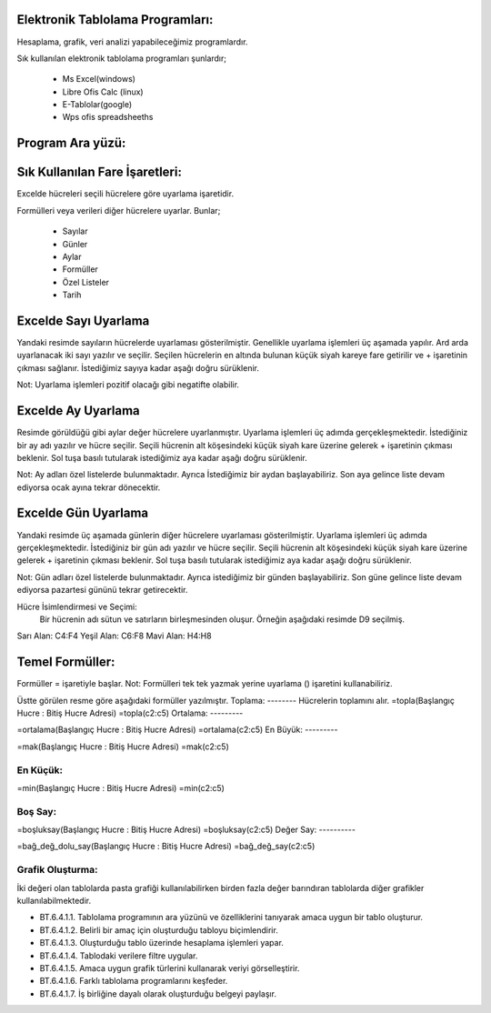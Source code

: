 Elektronik Tablolama Programları:
+++++++++++++++++++++++++++++++++

Hesaplama, grafik, veri analizi yapabileceğimiz programlardır.

Sık kullanılan elektronik tablolama programları şunlardır;

    - Ms Excel(windows)
    - Libre Ofis Calc (linux)
    - E-Tablolar(google)
    - Wps ofis spreadsheeths

Program Ara yüzü:
+++++++++++++++++

.. image:: /_static/images/elektroniktablolama-arayuz.png
	:width: 500
	:alt: Alternative text

Sık Kullanılan Fare İşaretleri:
+++++++++++++++++++++++++++++++

Excelde hücreleri seçili hücrelere göre uyarlama işaretidir. 

.. image:: /_static/images/elektroniktablolama-isaret.png
	:width: 300
	:alt: Alternative text

Formülleri veya verileri diğer hücrelere uyarlar. Bunlar;

    - Sayılar
    - Günler
    - Aylar
    - Formüller
    - Özel Listeler
    - Tarih

Excelde Sayı Uyarlama
++++++++++++++++++++++

Yandaki resimde sayıların hücrelerde uyarlaması gösterilmiştir. Genellikle uyarlama işlemleri üç aşamada yapılır. Ard arda uyarlanacak iki sayı yazılır ve seçilir.
Seçilen hücrelerin en altında bulunan küçük siyah kareye fare getirilir ve + işaretinin çıkması sağlanır.
İstediğimiz sayıya kadar aşağı doğru sürüklenir.

.. image:: /_static/images/elektroniktablolama-sayi.png
	:width: 400
	:alt: Alternative text

Not:
Uyarlama işlemleri pozitif olacağı gibi negatifte olabilir.


Excelde Ay Uyarlama
++++++++++++++++++++
Resimde görüldüğü gibi aylar değer hücrelere uyarlanmıştır.
Uyarlama işlemleri üç adımda gerçekleşmektedir. İstediğiniz bir ay adı yazılır ve hücre seçilir.
Seçili hücrenin alt köşesindeki küçük siyah kare üzerine gelerek + işaretinin çıkması beklenir.
Sol tuşa basılı tutularak istediğimiz aya kadar aşağı doğru sürüklenir.

.. image:: /_static/images/elektroniktablolama-ay.png
	:width: 400
	:alt: Alternative text

Not:
Ay adları özel listelerde bulunmaktadır.
Ayrıca İstediğimiz bir aydan başlayabiliriz.
Son aya gelince liste devam ediyorsa ocak ayına tekrar dönecektir.

Excelde Gün Uyarlama
++++++++++++++++++++

Yandaki resimde üç aşamada günlerin diğer hücrelere uyarlaması gösterilmiştir.
Uyarlama işlemleri üç adımda gerçekleşmektedir. İstediğiniz bir gün adı yazılır ve hücre seçilir.
Seçili hücrenin alt köşesindeki küçük siyah kare üzerine gelerek + işaretinin çıkması beklenir.
Sol tuşa basılı tutularak istediğimiz aya kadar aşağı doğru sürüklenir.

.. image:: /_static/images/elektroniktablolama-gun.png
	:width: 400
	:alt: Alternative text

Not:
Gün adları özel listelerde bulunmaktadır.
Ayrıca istediğimiz bir günden başlayabiliriz.
Son güne gelince liste devam ediyorsa pazartesi gününü tekrar getirecektir.


Hücre İsimlendirmesi ve Seçimi:
 Bir hücrenin adı sütun ve satırların birleşmesinden oluşur. Örneğin aşağıdaki resimde D9 seçilmiş.

.. image:: /_static/images/elektroniktablolama-hucre.png
	:width: 400
	:alt: Alternative text

Sarı Alan: C4:F4
Yeşil Alan: C6:F8
Mavi Alan: H4:H8


Temel Formüller:
++++++++++++++++

Formüller = işaretiyle başlar.
Not: Formülleri tek tek yazmak yerine uyarlama () işaretini kullanabiliriz.

.. image:: /_static/images/elektroniktablolama-formul.png
	:width: 400
	:alt: Alternative text

Üstte görülen resme göre aşağıdaki formüller yazılmıştır.
Toplama:
--------
Hücrelerin toplamını alır.
=topla(Başlangıç Hucre : Bitiş Hucre Adresi)
=topla(c2:c5)
Ortalama:
---------

=ortalama(Başlangıç Hucre : Bitiş Hucre Adresi)
=ortalama(c2:c5)
En Büyük:
---------

=mak(Başlangıç Hucre : Bitiş Hucre Adresi)
=mak(c2:c5)

En Küçük:
---------

=min(Başlangıç Hucre : Bitiş Hucre Adresi)
=min(c2:c5)

Boş Say:
--------

=boşluksay(Başlangıç Hucre : Bitiş Hucre Adresi)
=boşluksay(c2:c5)
Değer Say:
----------

=bağ_değ_dolu_say(Başlangıç Hucre : Bitiş Hucre Adresi)
=bağ_değ_say(c2:c5)

Grafik Oluşturma:
-----------------

İki değeri olan tablolarda pasta grafiği kullanılabilirken birden fazla değer barındıran tablolarda diğer grafikler kullanılabilmektedir.

.. image:: /_static/images/elektroniktablolama-grafik.png
	:width: 250
	:alt: Alternative text

- BT.6.4.1.1. Tablolama programının ara yüzünü ve özelliklerini tanıyarak amaca uygun bir tablo oluşturur.
- BT.6.4.1.2. Belirli bir amaç için oluşturduğu tabloyu biçimlendirir.
- BT.6.4.1.3. Oluşturduğu tablo üzerinde hesaplama işlemleri yapar.
- BT.6.4.1.4. Tablodaki verilere filtre uygular.
- BT.6.4.1.5. Amaca uygun grafik türlerini kullanarak veriyi görselleştirir.
- BT.6.4.1.6. Farklı tablolama programlarını keşfeder.
- BT.6.4.1.7. İş birliğine dayalı olarak oluşturduğu belgeyi paylaşır.

.. raw:: pdf

   PageBreak

